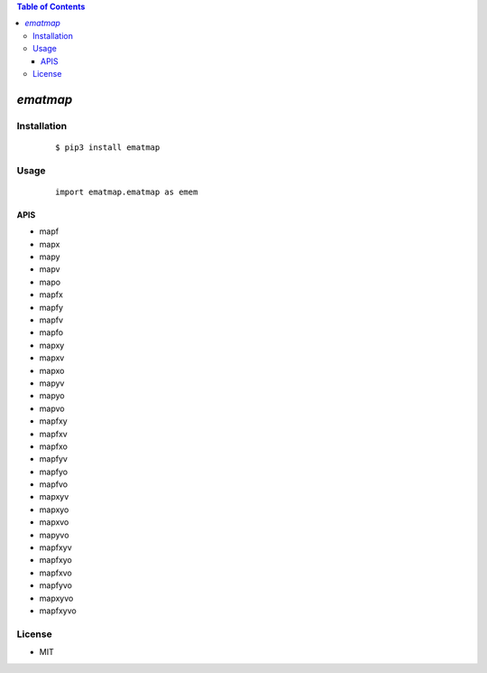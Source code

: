 .. contents:: Table of Contents
   :depth: 5


*ematmap*
------------



Installation
============

    ::
    
        $ pip3 install ematmap

Usage
=====
    
    ::
        
        import ematmap.ematmap as emem

APIS
~~~~

- mapf
- mapx
- mapy
- mapv
- mapo
- mapfx
- mapfy
- mapfv
- mapfo
- mapxy
- mapxv
- mapxo
- mapyv
- mapyo
- mapvo
- mapfxy
- mapfxv
- mapfxo
- mapfyv
- mapfyo
- mapfvo
- mapxyv
- mapxyo
- mapxvo
- mapyvo
- mapfxyv
- mapfxyo
- mapfxvo
- mapfyvo
- mapxyvo
- mapfxyvo
        

License
=======

- MIT
